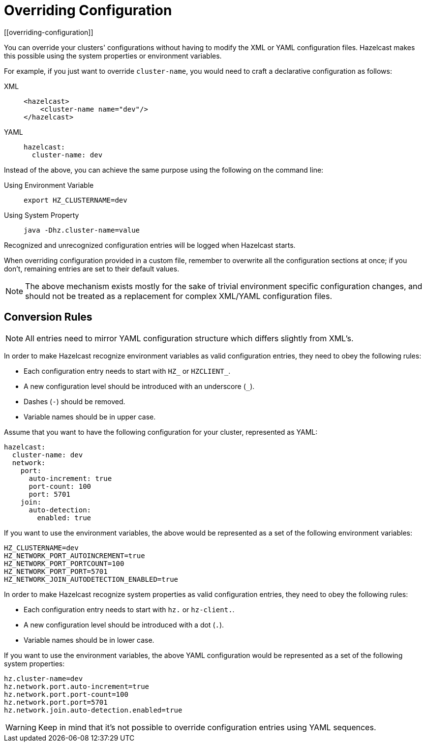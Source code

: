 = Overriding Configuration
[[overriding-configuration]]

You can override your clusters' configurations
without having to modify the XML or YAML configuration files.
Hazelcast makes this possible using the system properties or
environment variables.

For example, if you just want to override `cluster-name`,
you would need to craft a declarative configuration as follows:

[tabs] 
==== 
XML:: 
+ 
-- 
[source,xml]
----
<hazelcast>
    <cluster-name name="dev"/>
</hazelcast>
----
--

YAML::
+
[source,yaml]
----
hazelcast:
  cluster-name: dev
----
====

Instead of the above, you can achieve the same purpose using
the following on the command line:

[tabs] 
==== 
Using Environment Variable:: 
+ 
-- 
[source,shell]
----
export HZ_CLUSTERNAME=dev
----
--

Using System Property::
+
[source,shell]
----
java -Dhz.cluster-name=value
----
====

Recognized and unrecognized configuration entries will be logged when Hazelcast starts.

When overriding configuration provided in a custom file, remember to overwrite
all the configuration sections at once; if you don't, remaining entries are set to
their default values.

NOTE: The above mechanism exists mostly for the sake of trivial
environment specific configuration changes, and should not be treated
as a replacement for complex XML/YAML configuration files.

== Conversion Rules

NOTE: All entries need to mirror YAML configuration structure which differs slightly from XML's.

In order to make Hazelcast recognize environment variables
as valid configuration entries, they need to obey the following rules:

* Each configuration entry needs to start with `HZ_` or `HZCLIENT_`.
* A new configuration level should be introduced with an underscore (`_`).
* Dashes (`-`) should be removed.
* Variable names should be in upper case.

Assume that you want to have the following configuration for
your cluster, represented as YAML:

[source,yaml]
----
hazelcast:
  cluster-name: dev
  network:
    port:
      auto-increment: true
      port-count: 100
      port: 5701
    join:
      auto-detection:
        enabled: true
----

If you want to use the environment variables, the above
would be represented as a set of the following environment variables:

[source,shell]
----
HZ_CLUSTERNAME=dev
HZ_NETWORK_PORT_AUTOINCREMENT=true
HZ_NETWORK_PORT_PORTCOUNT=100
HZ_NETWORK_PORT_PORT=5701
HZ_NETWORK_JOIN_AUTODETECTION_ENABLED=true
----

In order to make Hazelcast recognize system properties
as valid configuration entries, they need to obey the following rules:

* Each configuration entry needs to start with `hz.` or `hz-client.`.
* A new configuration level should be introduced with a dot (`.`).
* Variable names should be in lower case.

If you want to use the environment variables, the above YAML
configuration would be represented as a set of the following system
properties:

[source,shell]
----
hz.cluster-name=dev
hz.network.port.auto-increment=true
hz.network.port.port-count=100
hz.network.port.port=5701
hz.network.join.auto-detection.enabled=true
----

WARNING: Keep in mind that it's not possible to override
configuration entries using YAML sequences.
